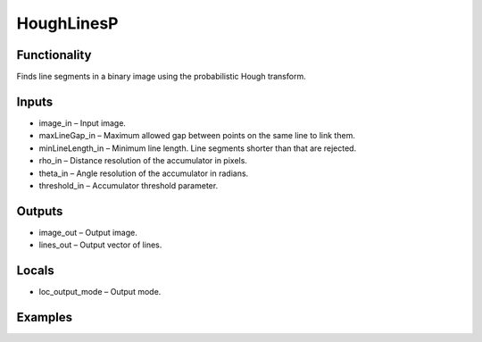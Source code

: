 HoughLinesP
===========


Functionality
-------------
Finds line segments in a binary image using the probabilistic Hough transform.


Inputs
------
- image_in – Input image.
- maxLineGap_in – Maximum allowed gap between points on the same line to link them.
- minLineLength_in – Minimum line length. Line segments shorter than that are rejected.
- rho_in – Distance resolution of the accumulator in pixels.
- theta_in – Angle resolution of the accumulator in radians.
- threshold_in – Accumulator threshold parameter.


Outputs
-------
- image_out – Output image.
- lines_out – Output vector of lines.


Locals
------
- loc_output_mode – Output mode.


Examples
--------


